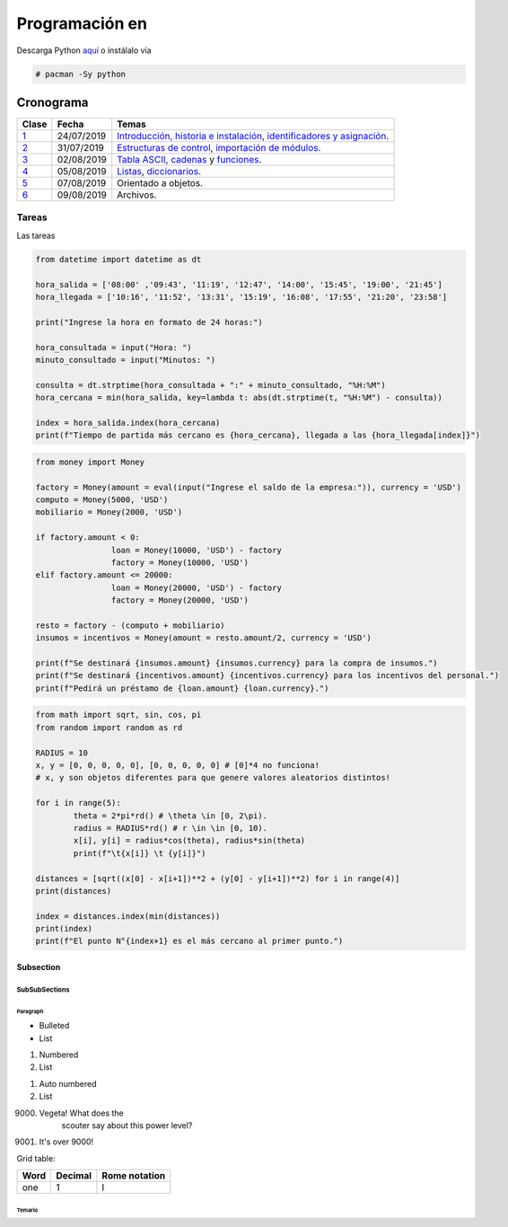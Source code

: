 Programación en |Python|
########################

.. |Python| image:: images/python.png
   :align: top
   :width: 200

Descarga Python `aquí <http://www.python.org/>`_  o instálalo vía

.. code-block:: bash

    # pacman -Sy python

============
Cronograma
============

====== ============ ===================================
Clase	Fecha		Temas
====== ============ ===================================
`1`_	24/07/2019	`Introducción, historia e instalación`_, `identificadores y asignación`_.
`2`_	31/07/2019	`Estructuras de control`_, `importación de módulos`_.
`3`_	02/08/2019	`Tabla ASCII`_, `cadenas`_ y `funciones`_.
`4`_	05/08/2019	`Listas`_, `diccionarios`_.
`5`_	07/08/2019	Orientado a objetos.
`6`_	09/08/2019	Archivos.
====== ============ ===================================

Tareas
=======

Las tareas

.. code:: python

	from datetime import datetime as dt

	hora_salida = ['08:00' ,'09:43', '11:19', '12:47', '14:00', '15:45', '19:00', '21:45']
	hora_llegada = ['10:16', '11:52', '13:31', '15:19', '16:08', '17:55', '21:20', '23:58']

	print("Ingrese la hora en formato de 24 horas:")

	hora_consultada = input("Hora: ")
	minuto_consultado = input("Minutos: ")

	consulta = dt.strptime(hora_consultada + ":" + minuto_consultado, "%H:%M")
	hora_cercana = min(hora_salida, key=lambda t: abs(dt.strptime(t, "%H:%M") - consulta))

	index = hora_salida.index(hora_cercana)
	print(f"Tiempo de partida más cercano es {hora_cercana}, llegada a las {hora_llegada[index]}")


.. code:: python

	from money import Money

	factory = Money(amount = eval(input("Ingrese el saldo de la empresa:")), currency = 'USD')
	computo = Money(5000, 'USD')
	mobiliario = Money(2000, 'USD')

	if factory.amount < 0:
			loan = Money(10000, 'USD') - factory
			factory = Money(10000, 'USD')
	elif factory.amount <= 20000:
			loan = Money(20000, 'USD') - factory
			factory = Money(20000, 'USD')

	resto = factory - (computo + mobiliario)
	insumos = incentivos = Money(amount = resto.amount/2, currency = 'USD')

	print(f"Se destinará {insumos.amount} {insumos.currency} para la compra de insumos.")
	print(f"Se destinará {incentivos.amount} {incentivos.currency} para los incentivos del personal.")
	print(f"Pedirá un préstamo de {loan.amount} {loan.currency}.")

.. code:: python

	from math import sqrt, sin, cos, pi
	from random import random as rd

	RADIUS = 10
	x, y = [0, 0, 0, 0, 0], [0, 0, 0, 0, 0] # [0]*4 no funciona!
	# x, y son objetos diferentes para que genere valores aleatorios distintos!

	for i in range(5):
		theta = 2*pi*rd() # \theta \in [0, 2\pi).
		radius = RADIUS*rd() # r \in \in [0, 10).
		x[i], y[i] = radius*cos(theta), radius*sin(theta)
		print(f"\t{x[i]} \t {y[i]}")

	distances = [sqrt((x[0] - x[i+1])**2 + (y[0] - y[i+1])**2) for i in range(4)]
	print(distances)

	index = distances.index(min(distances))
	print(index)
	print(f"El punto N°{index+1} es el más cercano al primer punto.")

Subsection
----------

SubSubSections
^^^^^^^^^^^^^^

Paragraph
"""""""""

* Bulleted
* List

1. Numbered
2. List

.. be careful! Comment will reset counter for auto numbered lists

#. Auto numbered
#. List

9000. Vegeta! What does the
		scouter say about this power level?

#. It's over 9000!

Grid table:

+--------+-----------+----------------+
| Word   | Decimal   | Rome notation  |
+========+===========+================+
| one    | 1         | I              |
+--------+-----------+----------------+

*********
Temario
*********
.. _Introducción, historia e instalación: https://github.com/carlosal1015/Python-Programming/blob/master/CTIC/First_class/slides/S11_Introduccion%20a%20la%20Programaci%C3%B3n%20en%20Python%20CTIC-UNI.pdf
.. _identificadores y asignación: https://github.com/carlosal1015/Python-Programming/blob/master/CTIC/First_class/slides/S12_Elementos%20del%20Lenguaje%20de%20Programacion%20Python%20CTIC-UNI.pdf
.. _Estructuras de control: https://github.com/carlosal1015/Python-Programming/blob/master/CTIC/Second_class/slides/EstructurasdeControlPythonCTIC-UNI.pdf
.. _importación de módulos: https://github.com/carlosal1015/Python-Programming/blob/master/CTIC/Second_class/slides/Modulos%20Random%20Math%20en%20Python.pdf
.. _Tabla ASCII: https://github.com/carlosal1015/Python-Programming/blob/master/CTIC/Third_class/slides/tabla_caracteres-ASCII.pdf
.. _cadenas: https://github.com/carlosal1015/Python-Programming/blob/master/CTIC/Third_class/slides/Sesion%2003a%20Strings%20en%20Python%20CTIC-UNI.pdf
.. _funciones: https://github.com/carlosal1015/Python-Programming/blob/master/CTIC/Third_class/slides/Sesion%2003b%20Funciones%20en%20Python%20CTIC-UNI.pdf
.. _Listas: 
.. _diccionarios: 


.. _1: https://github.com/carlosal1015/Python-Programming/tree/master/CTIC/First_class
.. _2: https://github.com/carlosal1015/Python-Programming/tree/master/CTIC/Second_class
.. _3: https://github.com/carlosal1015/Python-Programming/tree/master/CTIC/Third_class
.. _4: https://github.com/carlosal1015/Python-Programming/tree/master/CTIC/Fourth_class
.. _5: https://github.com/carlosal1015/Python-Programming/tree/master/CTIC/Fifth_class
.. _6: https://github.com/carlosal1015/Python-Programming/tree/master/CTIC/Sixth_class